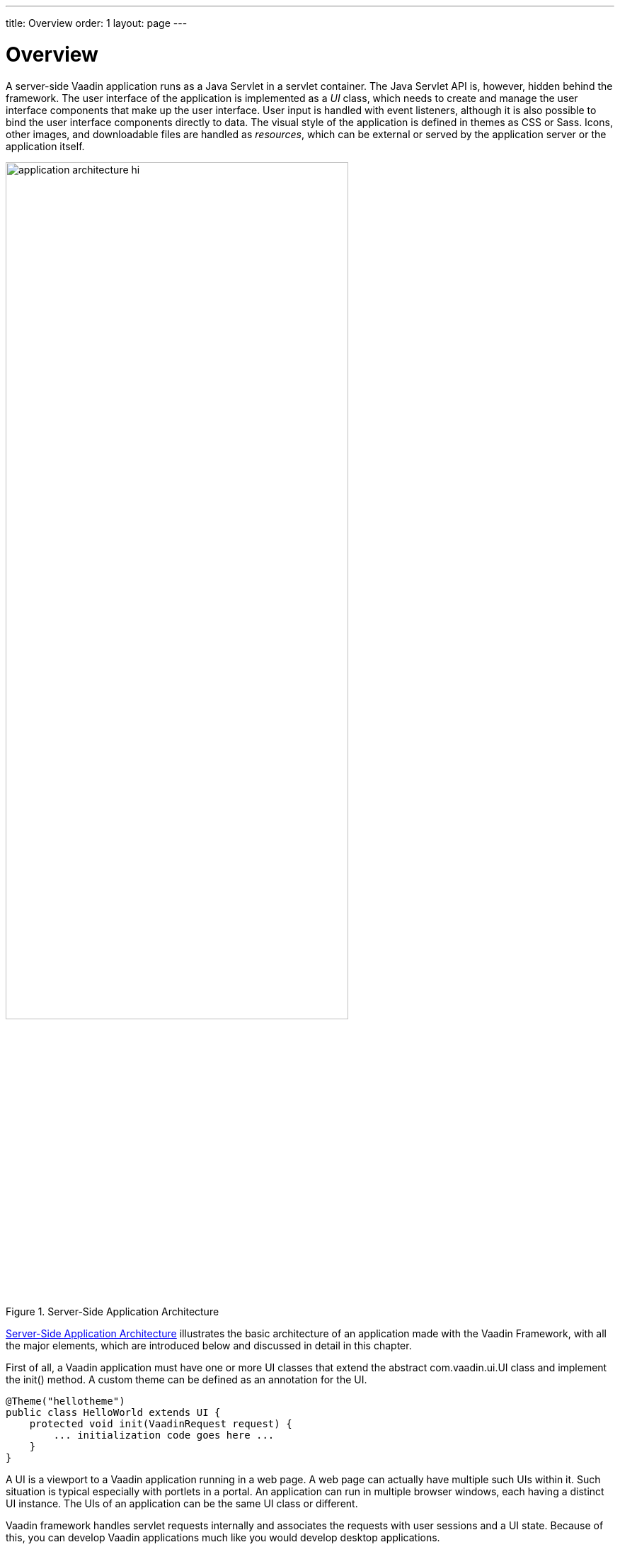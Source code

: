 ---
title: Overview
order: 1
layout: page
---

[[application.overview]]
= Overview

A server-side Vaadin application runs as a Java Servlet in a servlet container.
The Java Servlet API is, however, hidden behind the framework. The user
interface of the application is implemented as a __UI__ class, which needs to
create and manage the user interface components that make up the user interface.
User input is handled with event listeners, although it is also possible to bind
the user interface components directly to data. The visual style of the
application is defined in themes as CSS or Sass. Icons, other images, and
downloadable files are handled as __resources__, which can be external or served
by the application server or the application itself.

[[figure.application.architecture]]
.Server-Side Application Architecture
image::img/application-architecture-hi.png[width=75%, scaledwidth=90%]

<<figure.application.architecture>> illustrates the basic architecture of an
application made with the Vaadin Framework, with all the major elements, which
are introduced below and discussed in detail in this chapter.

First of all, a Vaadin application must have one or more UI classes that extend
the abstract [classname]#com.vaadin.ui.UI# class and implement the
[methodname]#init()# method. A custom theme can be defined as an annotation for
the UI.


[source, java]
----
@Theme("hellotheme")
public class HelloWorld extends UI {
    protected void init(VaadinRequest request) {
        ... initialization code goes here ...
    }
}
----

A UI is a viewport to a Vaadin application running in a web page. A web page can
actually have multiple such UIs within it. Such situation is typical especially
with portlets in a portal. An application can run in multiple browser windows,
each having a distinct [classname]#UI# instance. The UIs of an application can
be the same UI class or different.

Vaadin framework handles servlet requests internally and associates the requests
with user sessions and a UI state. Because of this, you can develop Vaadin
applications much like you would develop desktop applications.

The most important task in the initialization is the creation of the initial
user interface. This, and the deployment of a UI as a Java Servlet in the
Servlet container, as described in
<<dummy/../../../framework/application/application-environment#application.environment,"Deploying
an Application">>, are the minimal requirements for an application.

Below is a short overview of the other basic elements of an application besides
UI:

UI:: A __UI__ represents an HTML fragment in which a Vaadin application runs in a web
page. It typically fills the entire page, but can also be just a part of a page.
You normally develop a Vaadin application by extending the [classname]#UI# class
and adding content to it. A UI is essentially a viewport connected to a user
session of an application, and you can have many such views, especially in a
multi-window application. Normally, when the user opens a new page with the URL
of the Vaadin UI, a new [classname]#UI# (and the associated [classname]#Page#
object) is automatically created for it. All of them share the same user
session.

+
The current UI object can be accessed globally with
[methodname]#UI.getCurrent()#. The static method returns the thread-local UI
instance for the currently processed request
ifdef::web[]
 (see
<<dummy/../../../framework/advanced/advanced-global#advanced.global.threadlocal,"ThreadLocal
Pattern">>)
endif::web[]
.

Page:: A [classname]#UI# is associated with a [classname]#Page# object that represents
the web page as well as the browser window in which the UI runs.

+
The [classname]#Page# object for the currently processed request can be accessed
globally from a Vaadin application with [methodname]#Page.getCurrent()#. This is
equivalent to calling [methodname]#UI.getCurrent().getPage()#.

Vaadin Session:: A [classname]#VaadinSession# object represents a user session with one or more
UIs open in the application. A session starts when a user first opens a UI of a
Vaadin application, and closes when the session expires in the server or when it
is closed explicitly.

User Interface Components:: The user interface consists of components that are created by the application.
They are laid out hierarchically using special __layout components__, with a
content root layout at the top of the hierarchy. User interaction with the
components causes __events__ related to the component, which the application can
handle. __Field components__ are intended for inputting values and can be
directly bound to data using the Vaadin Data Model. You can make your own user
interface components through either inheritance or composition. For a thorough
reference of user interface components, see
<<dummy/../../../framework/components/components-overview.asciidoc#components.overview,"User
Interface Components">>, for layout components, see
<<dummy/../../../framework/layout/layout-overview.asciidoc#layout.overview,"Managing
Layout">>, and for compositing components, see
<<dummy/../../../framework/components/components-customcomponent#components.customcomponent,"Composition
with CustomComponent">>.

Events and Listeners:: Vaadin follows an event-driven programming paradigm, in which events, and
listeners that handle the events, are the basis of handling user interaction in
an application (although also server push is possible as described in
<<dummy/../../../framework/advanced/advanced-push#advanced.push,"Server
Push">>).
<<dummy/../../../framework/architecture/architecture-events#architecture.events,"Events
and Listeners">> gave an introduction to events and listeners from an
architectural point-of-view, while
<<dummy/../../../framework/application/application-events#application.events,"Handling
Events with Listeners">> later in this chapter takes a more practical view.

Resources:: A user interface can display images or have links to web pages or downloadable
documents. These are handled as __resources__, which can be external or provided
by the web server or the application itself.
<<dummy/../../../framework/application/application-resources#application.resources,"Images
and Other Resources">> gives a practical overview of the different types of
resources.

Themes:: The presentation and logic of the user interface are separated. While the UI
logic is handled as Java code, the presentation is defined in __themes__ as CSS
or SCSS. Vaadin includes some built-in themes. User-defined themes can, in
addition to style sheets, include HTML templates that define custom layouts and
other theme resources, such as images. Themes are discussed in detail in
<<dummy/../../../framework/themes/themes-overview.asciidoc#themes.overview,"Themes">>,
custom layouts in
<<dummy/../../../framework/layout/layout-customlayout#layout.customlayout,"Custom
Layouts">>, and theme resources in
<<dummy/../../../framework/application/application-resources#application.resources.theme,"Theme
Resources">>.

Data Binding:: Field components are essentially views to data, represented in the __Vaadin Data
Model__. Using the data model, the components can get their values from and
update user input to the data model directly, without the need for any control
code. A field component is always bound to a __property__ and a group of fields
to an __item__ that holds the properties. Items can be collected in a
__container__, which can act as a data source for some components such as tables
or lists. While all the components have a default data model, they can be bound
to a user-defined data source. For example, you can bind a [classname]#Table#
component to an SQL query response. For a complete overview of data binding in
Vaadin, please refer to
<<dummy/../../../framework/datamodel/datamodel-overview.asciidoc#datamodel.overview,"Binding
Components to Data">>.
